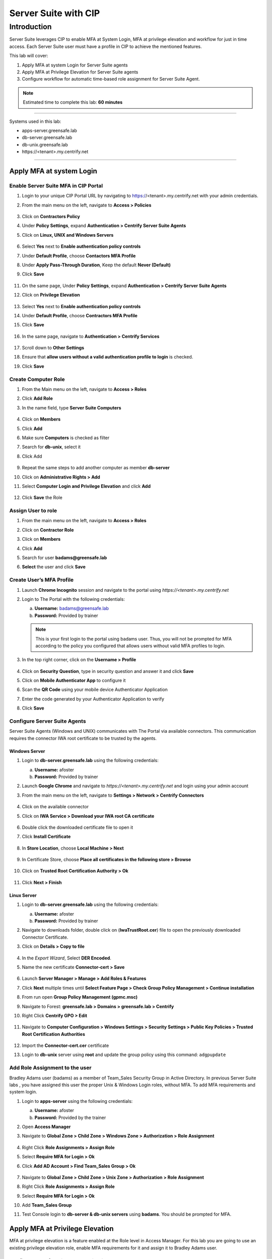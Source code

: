 .. _cl5:

---------------------
Server Suite with CIP
---------------------

Introduction
------------
Server Suite leverages CIP to enable MFA at System Login, MFA at privilege elevation and workflow for just in time access.
Each Server Suite user must have a profile in CIP to achieve the mentioned features.

This lab will cover:

1. Apply MFA at system Login for Server Suite agents
2. Apply MFA at Privilege Elevation for Server Suite agents
3. Configure workflow for automatic time-based role assignment for Server Suite Agent.

.. note::
    Estimated time to complete this lab: **60 minutes**

------

Systems used in this lab:

- apps-server.greensafe.lab
- db-server.greensafe.lab
- db-unix.greensafe.lab
- \https://<tenant>.my.centrify.net

------

Apply MFA at system Login
*************************

Enable Server Suite MFA in CIP Portal
^^^^^^^^^^^^^^^^^^^^^^^^^^^^^^^^^^^^^

1. Login to your unique CIP Portal URL by navigating to https://<tenant>.my.centrify.net with your admin credentials.
2. From the main menu on the left, navigate to **Access > Policies**

   .. figure:: images/lab-001.png

3. Click on **Contractors Policy**
4. Under **Policy Settings**, expand **Authentication > Centrify Server Suite Agents**
5. Click on **Linux, UNIX and Windows Servers**

   .. figure:: images/lab-002.png

6. Select **Yes** next to **Enable authentication policy controls**
7. Under **Default Profile**, choose **Contactors MFA Profile**
8. Under **Apply Pass-Through Duration**, Keep the default **Never (Default)**
9. Click **Save**

   .. figure:: images/lab-003.png

11. On the same page, Under **Policy Settings**, expand **Authentication > Centrify Server Suite Agents**
12. Click on **Privilege Elevation**

    .. figure:: images/lab-004.png

13. Select **Yes** next to **Enable authentication policy controls**
14. Under **Default Profile**, choose **Contractors MFA Profile**
15. Click **Save**

    .. figure:: images/lab-005.png

16. In the same page, navigate to **Authentication > Centrify Services**

    .. figure:: images/lab-006.png

17. Scroll down to **Other Settings**
18. Ensure that **allow users without a valid authentication profile to login** is checked.
19. Click **Save**

Create Computer Role
^^^^^^^^^^^^^^^^^^^^

1. From the Main menu on the left, navigate to **Access > Roles**
2. Click **Add Role**
3. In the name field, type **Server Suite Computers**

   .. figure:: images/lab-007.png

4. Click on **Members**
5. Click **Add**
6. Make sure **Computers** is checked as filter
7. Search for **db-unix**, select it
8. Click Add

   .. figure:: images/lab-008.png

9. Repeat the same steps to add another computer as member **db-server**
10. Click on **Administrative Rights > Add**
11. Select **Computer Login and Privilege Elevation** and click **Add**

    .. figure:: images/lab-009.png

12. Click **Save** the Role



Assign User to role
^^^^^^^^^^^^^^^^^^^

1. From the main menu on the left, navigate to **Access > Roles**
2. Click on **Contractor Role**
3. Click on **Members**
4. Click **Add**
5. Search for user **badams@greensafe.lab**
6. **Select** the user and click **Save**

   .. figure:: images/lab-010.png

Create User’s MFA Profile
^^^^^^^^^^^^^^^^^^^^^^^^^

1. Launch **Chrome Incognito** session and navigate to the portal using *\https://<tenant>.my.centrify.net*
2. Login to The Portal with the following credentials:

   a. **Username:** badams@greensafe.lab
   b. **Password:** Provided by trainer

   .. Note::
       This is your first login to the portal using badams user. Thus, you will not be prompted for MFA according to the policy you configured that allows users without valid MFA profiles to login.

3. In the top right corner, click on the **Username > Profile**

   .. figure:: images/lab-011.png

4. Click on **Security Question**, type in security question and answer it and click **Save**
5. Click on **Mobile Authenticator App** to configure it
6. Scan the **QR Code** using your mobile device Authenticator Application
7. Enter the code generated by your Authenticator Application to verify
8. Click **Save**

Configure Server Suite Agents
^^^^^^^^^^^^^^^^^^^^^^^^^^^^^

Server Suite Agents (Windows and UNIX) communicates with The Portal via available connectors. This communication requires the connector IWA root certificate to be trusted by the agents.

Windows Server
""""""""""""""

1. Login to **db-server.greensafe.lab** using the following credentials:

   a. **Username:** afoster
   b. **Password:** Provided by trainer

2. Launch **Google Chrome** and navigate to *\https://<tenant>.my.centrify.net* and login using your admin account
3. From the main menu on the left, navigate to **Settings > Network > Centrify Connectors**

   .. figure:: images/lab-012.png

4. Click on the available connector
5. Click on **IWA Service > Download your IWA root CA certificate**

   .. figure:: images/lab-013.png

6. Double click the downloaded certificate file to open it
7. Click **Install Certificate**

   .. figure:: images/lab-014.png

8. In **Store Location**, choose **Local Machine > Next**

   .. figure:: images/lab-015.png

9. In Certificate Store, choose **Place all certificates in the following store > Browse**

   .. figure:: images/lab-016.png

10. Click on **Trusted Root Certification Authority > Ok**

    .. figure:: images/lab-017.png

11. Click **Next > Finish**

Linux Server
""""""""""""

1. Login to **db-server.greensafe.lab** using the following credentials:

   a. **Username:** afoster
   b. **Password:** Provided by trainer

2. Navigate to downloads folder, double click on (**IwaTrustRoot.cer**) file to open the previously downloaded Connector Certificate.
3. Click on **Details > Copy to file**

   .. figure:: images/lab-018.png

4. In the *Export Wizard*, Select **DER Encoded**.
5. Name the new certificate **Connector-cert > Save**

   .. figure:: images/lab-019.png

6. Launch **Server Manager > Manage > Add Roles & Features**
7. Click **Next** multiple times until **Select Feature Page > Check Group Policy Management > Continue installation**
8. From run open **Group Policy Management (gpmc.msc)**
9. Navigate to Forest: **greensafe.lab > Domains > greensafe.lab > Centrify**
10. Right Click **Centrify GPO > Edit**

    .. figure:: images/lab-020.png

11. Navigate to **Computer Configuration > Windows Settings > Security Settings > Public Key Policies > Trusted Root Certification Authorities**

    .. figure:: images/lab-021.png

12. Import the **Connector-cert.cer** certificate
13. Login to **db-unix** server using **root** and update the group policy using this command: ``adgpupdate``

Add Role Assignment to the user
^^^^^^^^^^^^^^^^^^^^^^^^^^^^^^^

Bradley Adams user (badams) as a member of Team_Sales Security Group in Active Directory. In previous Server Suite labs , you have assigned this user the proper Unix & Windows Login roles, without MFA. To add MFA requirements and system login.

1. Login to **apps-server** using the following credentials:

   a. **Username:** afoster
   b. **Password:** Provided by the trainer

2. Open **Access Manager**
3. Navigate to **Global Zone > Child Zone > Windows Zone > Authorization > Role Assignment**

   .. figure:: images/lab-022.png

4. Right Click **Role Assignments > Assign Role**
5. Select **Require MFA for Login > Ok**
6. Click **Add AD Account > Find Team_Sales Group > Ok**

   .. figure:: images/lab-023.png

7. Navigate to **Global Zone > Child Zone > Unix Zone > Authorization > Role Assignment**
8. Right Click **Role Assignments > Assign Role**
9. Select **Require MFA for Login > Ok**
10. Add **Team_Sales Group**
11. Test Console login to **db-server & db-unix servers** using **badams**. You should be prompted for MFA.

    .. figure:: images/lab-025.png

    .. figure:: images/lab-024.png

Apply MFA at Privilege Elevation
********************************

MFA at privilege elevation is a feature enabled at the Role level in Access Manager. For this lab you are going to use an existing privilege elevation role, enable MFA requirements for it and assign it to Bradley Adams user.

Configure MFA for windows Application
^^^^^^^^^^^^^^^^^^^^^^^^^^^^^^^^^^^^^

1. From **Access Manager Console**, navigate to **Global Zone > Child Zones > Windows Zone Authorization > Windows Right Definitions > Applications**.

   .. figure:: images/lab-026.png

2. Right Click **Windows Firewall Management > Properties**
3. Open **Run As** tab
4. Select **Re-authenticate current user > Require multi-factor authentication**

   .. figure:: images/lab-027.png

5. **Ok**
6. Under **Windows Zone**, Right Click **Role Assignments > Assign Role**
7. Select **Firewall Management > Click Ok**
8. Click **Add AD Account**
9. Search for **badams** user > Click **Find Now**

   .. figure:: images/lab-028.png

10. Select **Bradley Adams** user and click **Ok > Ok**

Configure MFA for UNIX Command
^^^^^^^^^^^^^^^^^^^^^^^^^^^^^^

1. Open **Unix Zone > Authorization > UNIX Right Definitions > Commands**

   .. figure:: images/lab-029.png

2. Right Click **Services Restart > Properties**
3. Click **Attributes** tab
4. Select **Re-authenticate current user > Require multi-factor authentication**

   .. figure:: images/lab-030.png

5. Click **Ok**
6. Navigate to **Unix Zone > Authorization > Role Assignment**
7. Right Click **Role Assignment** > Click **Assign Role**
8. Click **Add AD Account > badams > Ok > Ok**

Test Elevation with MFA on UNIX
^^^^^^^^^^^^^^^^^^^^^^^^^^^^^^^

1. Login to **db-unix** server using **badams** credentials and MFA requirements
2. Restart the firewalld service using the following command

   .. code-block:: bash

       dzdo systemctl restart firewalld

   .. Note:: adflush

Test Elevation with MFA on Windows
^^^^^^^^^^^^^^^^^^^^^^^^^^^^^^^^^^

1. Login to **db-server** server using **badams** credentials & MFA requirements
2. From Start Menu, Click **Windows Administrative Tools**
3. Right click **Windows Firewall**
4. Click on **Run with Privilege**
5. Reauthenticate using **badams** credentials and MFA

   .. Note:: dzrefresh

Configure Workflow
******************

1. Login to your unique CIP URL https://<tenant>.my.centrify.net as admin user.
2. Navigate to **Resources > Domains**

   .. figure:: images/lab-031.png

3. Click on domain name **greensafe.lab**

   .. figure:: images/lab-032.png

4. Click **Permission > Add**

   .. figure:: images/lab-033.png

5. Search for your **CIP Admin User** > Click **Add**

   .. figure:: images/lab-034.png

6. Next to your admin username, check **Add Account**

   .. figure:: images/lab-035.png

7. Click **Save**
8. In the same page, Click on **Advanced**

   .. figure:: images/lab-036.png

9. Under **Domain Administrative Account**, Click **Set**

   .. figure:: images/lab-037.png

10. Choose **Active Directory Account > Select**

    .. figure:: images/lab-038.png

11. Search for **afoster** user, choose it > **Select**

    .. figure:: images/lab-039.png

12. Click **Save**
13. In the same page, Click **Zone Role Workflow**

    .. figure:: images/lab-040.png

14. Check **Enable zone role requests from systems in this domain**

    .. figure:: images/lab-041.png

15. Under **Assignable Zone Roles**, Click **Add**
16. Search **Firewall**, Check **Firewall Management/Windows Zone**
17. Click **Add**

    .. figure:: images/lab-042.png

18. Under **Approver List**, Click **Add**
19. Choose **Specified user or Role** from dropdown list

    .. figure:: images/lab-043.png

20. Click **Add**

    .. figure:: images/lab-044.png

21. Search for your **CIP Admin** user and add it. This user will be approver.

    .. figure:: images/lab-045.png

22. Click **Save**
23. From the main menu on the left, navigate to **Resources > Systems**
24. Click **Add System**
25. Add **db-server.greensafe.lab** as shown in the image below

    .. figure:: images/lab-046.png

26. **Accept all defaults** and add the system
27. Click on db-server in the systems list

    .. figure:: images/lab-047.png

28. Click **Advanced**

    .. figure:: images/lab-048.png

29. Under **Domain Settings**, Click **Set**

    .. figure:: images/lab-049.png

30. Search for **greensafe.lab** and add it
31. **Save**
32. In the same page, click **Zone Role Workflow**

    .. figure:: images/lab-050.png

33. Check **Use Domain Administrative Account for Zone Role Workflow operations**
34. Change **Enable zone role requests from this system** to **Yes**
35. Accept All other defaults

    .. figure:: images/lab-051.png

36. Click **Save**
37. In the same page, click **Permissions**

    .. figure:: images/lab-052.png

38. Click **Add**
39. Search for **badams** user, check it and click **add**

    .. figure:: images/lab-053.png

40. Scroll Right to check **Request Zone Role** for **badams** user

    .. figure:: images/lab-054.png

41. Click **Save**

Test the Automatic Role Assignment
^^^^^^^^^^^^^^^^^^^^^^^^^^^^^^^^^^

1. In **Access Manager**, navigate to **Global Zone > Windows Zone > Authorization > Role Assignment**

   .. figure:: images/lab-055.png

2. **Delete** the *existing Role Firewall Management* assigned for **Team_Sales**
3. Open **Chrome Incognito** and login to the portal as **badams**.
4. From the main menu on the left, navigate to **Resources > Systems**
5. Right click **db-server**, click on **Request Zone Role**

   .. figure:: images/lab-056.png

6. Click on the available Role **Firewall Management/Windows Zone > Request**

   .. figure:: images/lab-057.png

7. In the request form, change the start time to 1 minute after the approval. Type a message in the *Reason Message* if required.
8. Click **Submit**

   .. figure:: images/lab-058.png

9. Switch to CIP Chrome session (logged in as your **admin** user / **Approver** user)
10. From the main menu on the left, navigate to **Access > Requests**

    .. figure:: images/lab-059.png

11. Click on the request to view the details.

    .. figure:: images/lab-060.png

12. Click **Approve**
13. In **Access Manager Console**, Navigate to **Global Zone > Windows Zone > Computers > db-server > Role Assignment**

    .. figure:: images/lab-061.png

14. **Refresh the page**
15. Note the newly created role assignment with start and end date.

    .. figure:: images/lab-062.png

.. raw:: html

    <hr><CENTER>
    <H2 style="color:#00FF59">This concludes this lab</font>
    </CENTER>
